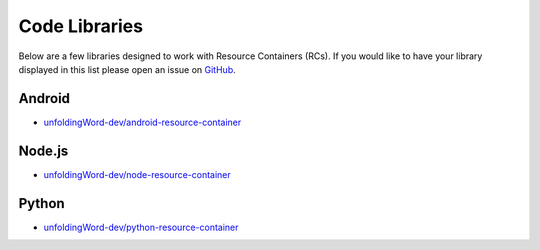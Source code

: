 .. _libraries:

Code Libraries
==============

Below are a few libraries designed to work with Resource Containers (RCs).
If you would like to have your library displayed in this list please open an issue on `GitHub <https://github.com/unfoldingWord-dev/Resource-Container/issues>`_.

Android
-------

* `unfoldingWord-dev/android-resource-container <https://github.com/unfoldingWord-dev/android-resource-container/tree/rc0.2>`_

Node.js
-------

* `unfoldingWord-dev/node-resource-container <https://github.com/unfoldingWord-dev/node-resource-container/tree/rc0.2>`_

Python
------

* `unfoldingWord-dev/python-resource-container <https://github.com/unfoldingWord-dev/python-resource-container/tree/rc0.2>`_
